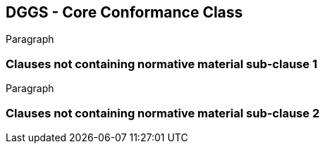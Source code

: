 [obligation=normative]
== DGGS - Core Conformance Class

Paragraph

=== Clauses not containing normative material sub-clause 1

Paragraph

=== Clauses not containing normative material sub-clause 2
